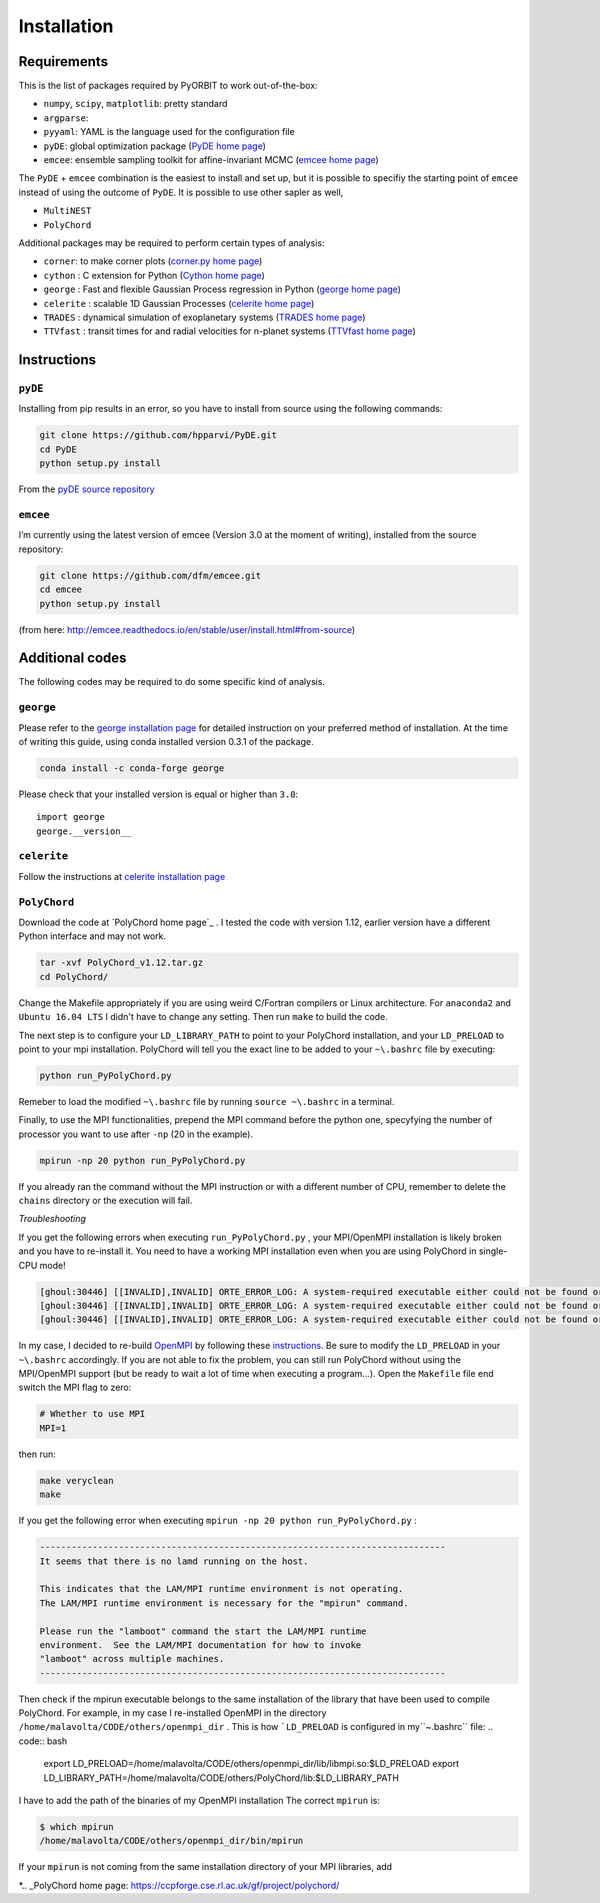 .. _installation:

Installation
============

Requirements
+++++++

This is the list of packages required by PyORBIT to work out-of-the-box:

- ``numpy``, ``scipy``, ``matplotlib``: pretty standard
- ``argparse``:
- ``pyyaml``: YAML is the language used for the configuration file
- ``pyDE``: global optimization package (`PyDE home page`_)
- ``emcee``: ensemble sampling toolkit for affine-invariant MCMC (`emcee home page`_)

The ``PyDE`` + ``emcee`` combination is the easiest to install and set up, but it is possible to specifiy the starting point of ``emcee`` instead of using the outcome of ``PyDE``.
It is possible to use other sapler as well,

- ``MultiNEST``
- ``PolyChord``


Additional packages may be required to perform certain types of analysis:

- ``corner``: to make corner plots (`corner.py home page`_)
- ``cython`` : C extension for Python (`Cython home page`_)
- ``george`` : Fast and flexible Gaussian Process regression in Python (`george home page`_)
- ``celerite`` : scalable 1D Gaussian Processes (`celerite home page`_)
- ``TRADES`` : dynamical simulation of exoplanetary systems (`TRADES home page`_)
- ``TTVfast`` : transit times for and radial velocities for n-planet systems (`TTVfast home page`_)

.. _Cython home page: http://cython.org/
.. _george home page: https://github.com/dfm/george
.. _celerite home page: https://github.com/dfm/celerite
.. _TRADES home page: https://github.com/lucaborsato/trades
.. _TTVfast home page: https://github.com/kdeck/TTVFast
.. _PyDE home page: https://github.com/hpparvi/PyDE
.. _emcee home page: https://github.com/dfm/emcee
.. _corner.py home page: https://github.com/dfm/corner.py

Instructions
+++++++

``pyDE``
-------

Installing from pip results in an error, so you have to install from source using the following commands:

.. code:: bash

  git clone https://github.com/hpparvi/PyDE.git
  cd PyDE
  python setup.py install

From the `pyDE source repository`_

.. _pyDE source repository: https://github.com/hpparvi/PyDE

``emcee``
---------

I’m currently using the latest version of emcee (Version 3.0 at the moment of writing), installed from the source repository:

.. code:: bash

  git clone https://github.com/dfm/emcee.git
  cd emcee
  python setup.py install

(from here: http://emcee.readthedocs.io/en/stable/user/install.html#from-source)



Additional codes
++++++++++++++++

The following codes may be required to do some specific kind of analysis.

``george``
----------

Please refer to the `george installation page`_ for detailed instruction on your preferred method of installation.
At the time of writing this guide, using conda installed version 0.3.1 of the package.

.. code:: bash

  conda install -c conda-forge george

Please check that your installed version is equal or higher than ``3.0``:

::

  import george
  george.__version__


.. _george installation page: http://george.readthedocs.io/en/latest/user/quickstart/#installation

``celerite``
------------

Follow the instructions at `celerite installation page`_

.. _celerite installation page: http://celerite.readthedocs.io/en/stable/python/install/


``PolyChord``
-------------

Download the code at `PolyChord home page`_ .
I tested the code with version 1.12, earlier version have a different Python interface and may not work.

.. code:: bash

  tar -xvf PolyChord_v1.12.tar.gz
  cd PolyChord/

Change the Makefile appropriately if you are using weird C/Fortran compilers or Linux architecture. For ``anaconda2`` and ``Ubuntu 16.04 LTS`` I didn't have to change any setting. Then run ``make`` to build the code.

The next step is to configure your ``LD_LIBRARY_PATH`` to point to your PolyChord installation, and your ``LD_PRELOAD`` to point to your mpi installation. PolyChord will tell you the exact line to be added to your ``~\.bashrc`` file by executing:

.. code:: bash

  python run_PyPolyChord.py

Remeber to load the modified ``~\.bashrc`` file by running ``source ~\.bashrc`` in a terminal.


Finally, to use the MPI functionalities, prepend the MPI command before the python one, specyfying the number of processor you want to use after ``-np`` (20 in the example).

.. code:: bash

  mpirun -np 20 python run_PyPolyChord.py

If you already ran the command without the MPI instruction or with a different number of CPU, remember to delete the ``chains`` directory or the execution will fail.

*Troubleshooting*

If you get the following errors when executing ``run_PyPolyChord.py`` , your MPI/OpenMPI installation is likely broken and you have to re-install it. You need to have a working MPI installation even when you are using PolyChord in single-CPU mode!

.. code:: bash

  [ghoul:30446] [[INVALID],INVALID] ORTE_ERROR_LOG: A system-required executable either could not be found or was not executable by this user in file ess_singleton_module.c at line 231
  [ghoul:30446] [[INVALID],INVALID] ORTE_ERROR_LOG: A system-required executable either could not be found or was not executable by this user in file ess_singleton_module.c at line 140
  [ghoul:30446] [[INVALID],INVALID] ORTE_ERROR_LOG: A system-required executable either could not be found or was not executable by this user in file runtime/orte_init.c at line 128

In my case, I decided to re-build `OpenMPI`_ by following these `instructions <https://www.open-mpi.org/faq/?category=building>`_. Be sure to modify the ``LD_PRELOAD`` in your ``~\.bashrc`` accordingly.
If you are not able to fix the problem, you can still run PolyChord without using the MPI/OpenMPI support (but be ready to wait a lot of time when executing a program...). Open the ``Makefile`` file end switch the MPI flag to zero:

.. code:: bash

  # Whether to use MPI
  MPI=1

then run:

.. code:: bash

  make veryclean
  make


If you get the following error when executing ``mpirun -np 20 python run_PyPolyChord.py`` :

.. code:: bash

  -----------------------------------------------------------------------------
  It seems that there is no lamd running on the host.

  This indicates that the LAM/MPI runtime environment is not operating.
  The LAM/MPI runtime environment is necessary for the "mpirun" command.

  Please run the "lamboot" command the start the LAM/MPI runtime
  environment.  See the LAM/MPI documentation for how to invoke
  "lamboot" across multiple machines.
  -----------------------------------------------------------------------------

Then check if the mpirun executable belongs to the same installation of the library that have been used to compile PolyChord.
For example, in my case I re-installed OpenMPI in the directory ``/home/malavolta/CODE/others/openmpi_dir`` . This is how ```LD_PRELOAD`` is configured in my``~\.bashrc`` file:
.. code:: bash

  export LD_PRELOAD=/home/malavolta/CODE/others/openmpi_dir/lib/libmpi.so:$LD_PRELOAD
  export LD_LIBRARY_PATH=/home/malavolta/CODE/others/PolyChord/lib:$LD_LIBRARY_PATH

I have to add the path of the binaries of my OpenMPI installation
The correct ``mpirun`` is:

.. code:: bash

  $ which mpirun
  /home/malavolta/CODE/others/openmpi_dir/bin/mpirun

If your ``mpirun`` is not coming from the same installation directory of your MPI libraries, add


.. _OpenMPI: https://www.open-mpi.org/
*.. _PolyChord home page: https://ccpforge.cse.rl.ac.uk/gf/project/polychord/
